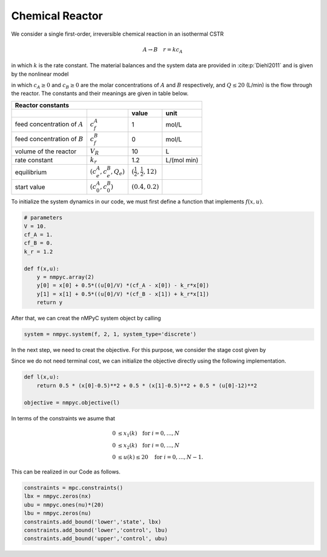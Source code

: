 Chemical Reactor
=================

We consider a single first-order, irreversible chemical reaction in an isothermal CSTR

.. math::

   A \to B \quad r=kc_A
   
in which :math:`k` is the rate constant. The material balances and the system data are provided in :cite:p:`Diehl2011` and is given by the nonlinear model

.. math::
   :nowrap:
   
   \begin{equation*}
      \begin{split}
         c^{A}_{t+1}&=c_t^{A}+h\left(\frac{Q_t}{V}(c_f^{A}-c_t^{A})-k_r{c_t^{A}}\right)\\
         c^{B}_{t+1}&=c_t^{B}+h\left(\frac{Q_t}{V}(c_f^{B}-c_t^{B})+k_r{c_t^{B}}\right),
      \end{split}
   \end{equation*}
   
in which :math:`c_A\geq 0` and :math:`c_B\geq 0` are the molar concentrations of :math:`A` and :math:`B` respectively, and :math:`Q\leq 20` (L/min) is 
the flow through the reactor. The constants and their meanings are given in table below.

================================ =============================  =====================================  ================
   Reactor constants
-----------------------------------------------------------------------------------------------------------------------
            \                             \                                 value                           unit
================================ =============================  =====================================  ================
feed concentration of :math:`A`   :math:`c_f^{A}`                                  1                        mol/L
feed concentration of :math:`B`   :math:`c_f^{B}`                                  0                        mol/L
volume of the reactor             :math:`V_R`                                     10                          L
rate constant                     :math:`k_r`                                     1.2                    L/(mol min)
equilibrium                       :math:`(c_e^{A},c_e^B,Q_e)`    :math:`(\frac 1 2, \frac 1 2, 12)`
start value                       :math:`(c_0^{A},c_0^B)`        :math:`(0.4, 0.2)`
================================ =============================  =====================================  ================

To initialize the system dynamics in our code, we must first define a function that implements :math:`f(x,u)`.

.. code-block:: python

   # parameters
   V = 10.
   cf_A = 1.
   cf_B = 0.
   k_r = 1.2

   def f(x,u):
       y = nmpyc.array(2)
       y[0] = x[0] + 0.5*((u[0]/V) *(cf_A - x[0]) - k_r*x[0])
       y[1] = x[1] + 0.5*((u[0]/V) *(cf_B - x[1]) + k_r*x[1])
       return y

After that, we can creat the nMPyC system object by calling

.. code-block:: python

   system = nmpyc.system(f, 2, 1, system_type='discrete')


In the next step, we need to creat the objective.
For this purpose, we consider the stage cost given by 

.. math::
   :nowrap:
   
   \begin{align*}
      \ell (c_t^{A},c_t^{B},Q_t)&=\frac 1 2\vert c_t^{A}-\frac 1 2\vert^2+\frac 1 2 \vert c_t^B-\frac 1 2\vert^2+\frac 1 2 \vert Q_t -12 \vert^2\\
   \end{align*}

Since we do not need terminal cost, we can initialize the objective directly using the following implementation.

.. code-block:: python

   def l(x,u):
       return 0.5 * (x[0]-0.5)**2 + 0.5 * (x[1]-0.5)**2 + 0.5 * (u[0]-12)**2

   objective = nmpyc.objective(l)

In terms of the constraints we asume that 

.. math::

   0 &\leq x_1(k) \quad \text{for } i=0,\ldots,N \\
   0 &\leq x_2(k) \quad \text{for } i=0,\ldots,N \\
   0 &\leq u(k) \leq 20 \quad \text{for } i=0,\ldots,N-1.

This can be realized in our Code as follows.

.. code-block:: python

   constraints = mpc.constraints()
   lbx = nmpyc.zeros(nx)
   ubu = nmpyc.ones(nu)*(20)
   lbu = nmpyc.zeros(nu)
   constraints.add_bound('lower','state', lbx)
   constraints.add_bound('lower','control', lbu)
   constraints.add_bound('upper','control', ubu)


